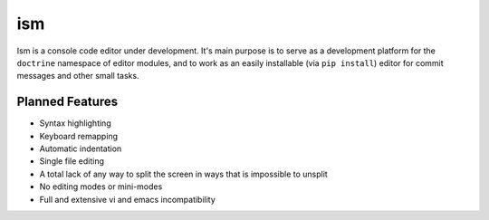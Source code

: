 ism
===

Ism is a console code editor under development. It's main purpose is to serve
as a development platform for the ``doctrine`` namespace of editor modules,
and to work as an easily installable (via ``pip install``) editor for commit
messages and other small tasks.


Planned Features
----------------

* Syntax highlighting

* Keyboard remapping

* Automatic indentation

* Single file editing

* A total lack of any way to split the screen in ways that is impossible to
  unsplit

* No editing modes or mini-modes

* Full and extensive vi and emacs incompatibility
